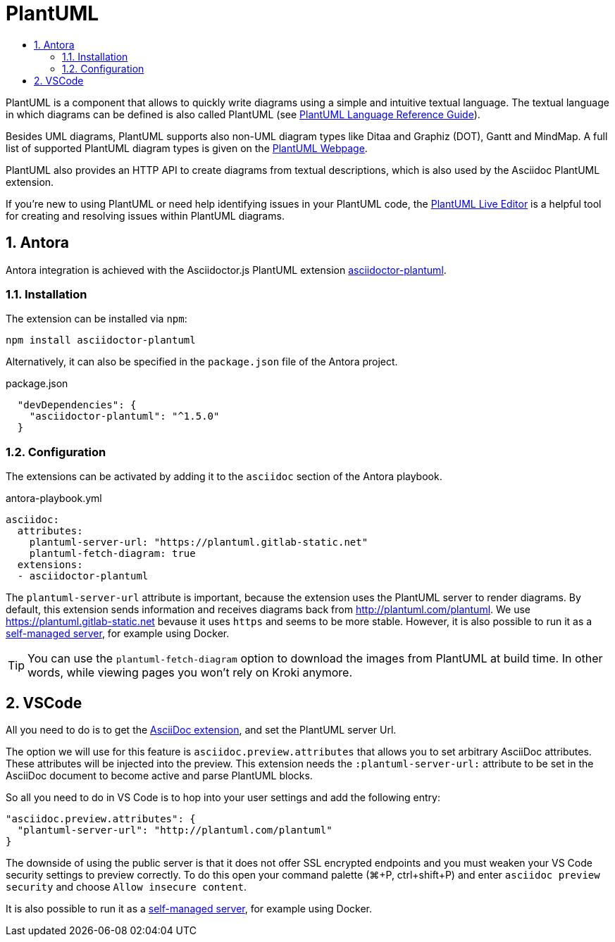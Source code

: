 :toc:
:toc-title:
:sectnums:
:toclevels: 3

= PlantUML

PlantUML is a component that allows to quickly write diagrams using a simple and intuitive textual language.
The textual language in which diagrams can be defined is also called PlantUML (see link:https://plantuml.com/guide[PlantUML Language Reference Guide]).

Besides UML diagrams, PlantUML supports also non-UML diagram types like Ditaa and Graphiz (DOT), Gantt and MindMap.
A full list of supported PlantUML diagram types is given on the link:https://plantuml.com/[PlantUML Webpage].

PlantUML also provides an HTTP API to create diagrams from textual descriptions, which is also used by the Asciidoc PlantUML extension. 

If you're new to using PlantUML or need help identifying issues in your PlantUML code, the link:http://plantuml.com/plantuml/[PlantUML Live Editor] is a helpful tool for creating and resolving issues within PlantUML diagrams.

== Antora

Antora integration is achieved with the Asciidoctor.js PlantUML extension link:https://github.com/eshepelyuk/asciidoctor-plantuml.js[asciidoctor-plantuml].

=== Installation

The extension can be installed via `npm`:

[source,bash]
----
npm install asciidoctor-plantuml
----

Alternatively, it can also be specified in the `package.json` file of the Antora project.

.package.json
[source,json]
----
  "devDependencies": {
    "asciidoctor-plantuml": "^1.5.0"
  }
----

=== Configuration

The extensions can be activated by adding it to the `asciidoc` section of the Antora playbook.

.antora-playbook.yml
[source,yaml]
----
asciidoc:
  attributes:
    plantuml-server-url: "https://plantuml.gitlab-static.net"
    plantuml-fetch-diagram: true
  extensions:
  - asciidoctor-plantuml  
----

The `plantuml-server-url` attribute is important, because the extension uses the PlantUML server to render diagrams.
By default, this extension sends information and receives diagrams back from http://plantuml.com/plantuml. We use https://plantuml.gitlab-static.net bevause it uses `https` and seems to be more stable.
However, it is also possible to run it as a link:https://github.com/plantuml/plantuml-server[self-managed server], for example using Docker.

TIP: You can use the `plantuml-fetch-diagram` option to download the images from PlantUML at build time. In other words, while viewing pages you won't rely on Kroki anymore.

== VSCode

All you need to do is to get the link:https://marketplace.visualstudio.com/items?itemName=joaompinto.asciidoctor-vscode[AsciiDoc extension], and set the PlantUML server Url.

The option we will use for this feature is `asciidoc.preview.attributes` that allows you to set arbitrary AsciiDoc attributes. These attributes will be injected into the preview.
This extension needs the `:plantuml-server-url:` attribute to be set in the AsciiDoc document to become active and parse PlantUML blocks.

So all you need to do in VS Code is to hop into your user settings and add the following entry:

[source,json]
----
"asciidoc.preview.attributes": {
  "plantuml-server-url": "http://plantuml.com/plantuml"
}
----

The downside of using the public server is that it does not offer SSL encrypted endpoints and you must weaken your VS Code security settings to preview correctly.
To do this open your command palette (⌘+P, ctrl+shift+P) and enter `asciidoc preview security` and choose `Allow insecure content`.

It is also possible to run it as a link:https://github.com/plantuml/plantuml-server[self-managed server], for example using Docker.
